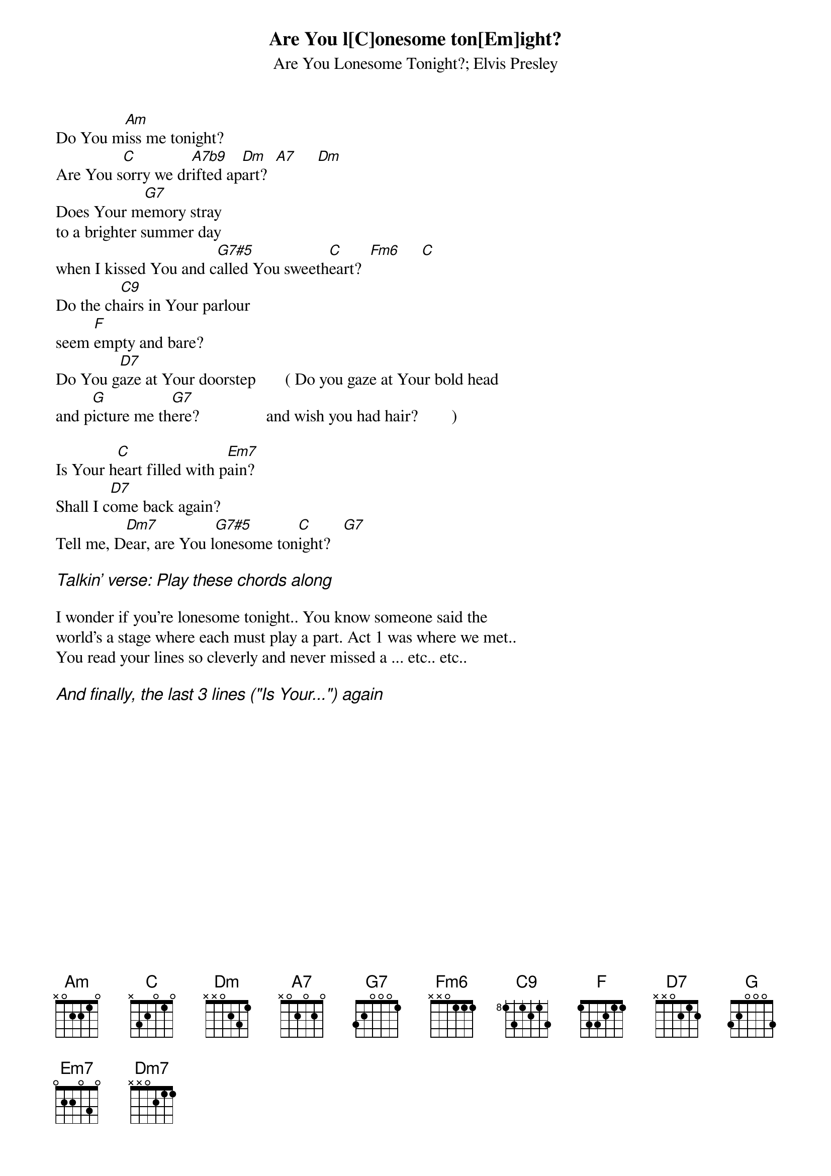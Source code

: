 {key: C}
# From: thomask@ifi.uio.no (Thomas Krog)
{st:Are You Lonesome Tonight?}
{st:Elvis Presley}

Are You l[C]onesome ton[Em]ight?
Do You m[Am]iss me tonight?
Are You s[C]orry we dr[A7b9]ifted ap[Dm]art?  [A7]     [Dm]
Does Your m[G7]emory stray
to a brighter summer day
when I kissed You and c[G7#5]alled You sweeth[C]eart?  [Fm6]     [C]
Do the ch[C9]airs in Your parlour
seem [F]empty and bare?
Do You g[D7]aze at Your doorstep       ( Do you gaze at Your bold head
and p[G]icture me th[G7]ere?                and wish you had hair?        )

Is Your h[C]eart filled with p[Em7]ain?
Shall I c[D7]ome back again?
Tell me, D[Dm7]ear, are You l[G7#5]onesome ton[C]ight?   [G7]

{ci:Talkin' verse: Play these chords along}

I wonder if you're lonesome tonight.. You know someone said the
world's a stage where each must play a part. Act 1 was where we met..
You read your lines so cleverly and never missed a ... etc.. etc..

{ci:And finally, the last 3 lines ("Is Your...") again}
